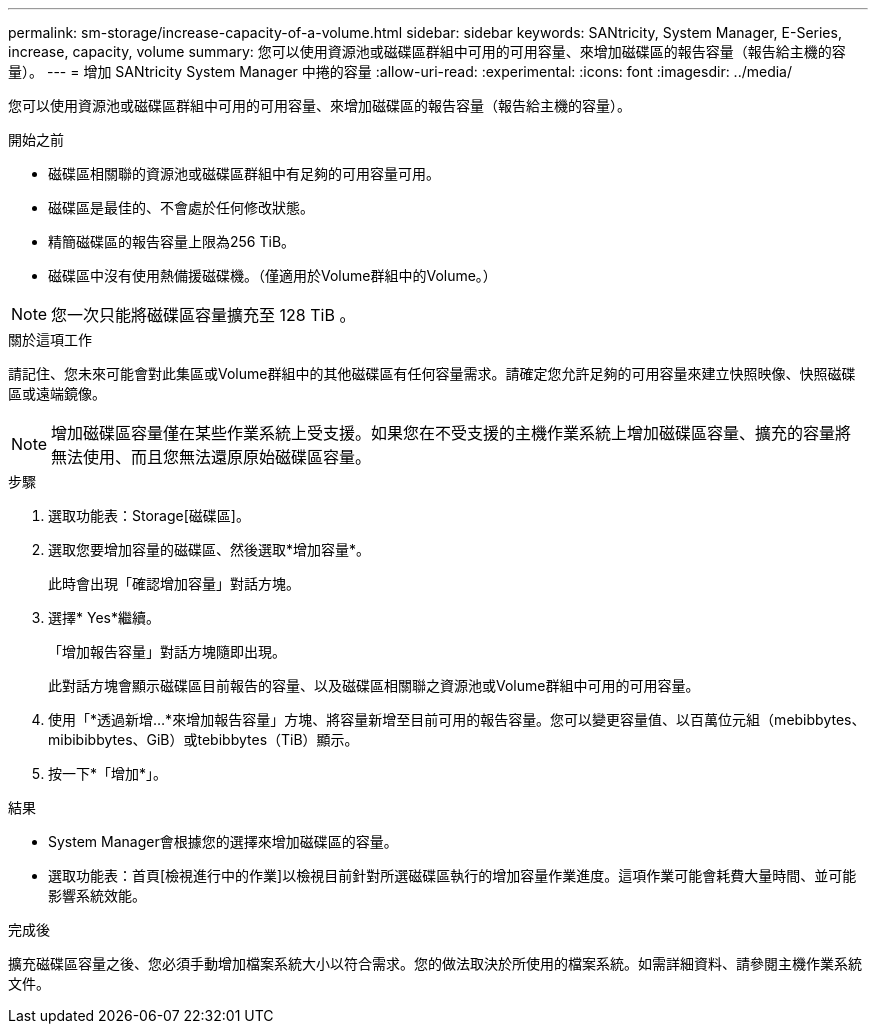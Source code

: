 ---
permalink: sm-storage/increase-capacity-of-a-volume.html 
sidebar: sidebar 
keywords: SANtricity, System Manager, E-Series, increase, capacity, volume 
summary: 您可以使用資源池或磁碟區群組中可用的可用容量、來增加磁碟區的報告容量（報告給主機的容量）。 
---
= 增加 SANtricity System Manager 中捲的容量
:allow-uri-read: 
:experimental: 
:icons: font
:imagesdir: ../media/


[role="lead"]
您可以使用資源池或磁碟區群組中可用的可用容量、來增加磁碟區的報告容量（報告給主機的容量）。

.開始之前
* 磁碟區相關聯的資源池或磁碟區群組中有足夠的可用容量可用。
* 磁碟區是最佳的、不會處於任何修改狀態。
* 精簡磁碟區的報告容量上限為256 TiB。
* 磁碟區中沒有使用熱備援磁碟機。（僅適用於Volume群組中的Volume。）



NOTE: 您一次只能將磁碟區容量擴充至 128 TiB 。

.關於這項工作
請記住、您未來可能會對此集區或Volume群組中的其他磁碟區有任何容量需求。請確定您允許足夠的可用容量來建立快照映像、快照磁碟區或遠端鏡像。

[NOTE]
====
增加磁碟區容量僅在某些作業系統上受支援。如果您在不受支援的主機作業系統上增加磁碟區容量、擴充的容量將無法使用、而且您無法還原原始磁碟區容量。

====
.步驟
. 選取功能表：Storage[磁碟區]。
. 選取您要增加容量的磁碟區、然後選取*增加容量*。
+
此時會出現「確認增加容量」對話方塊。

. 選擇* Yes*繼續。
+
「增加報告容量」對話方塊隨即出現。

+
此對話方塊會顯示磁碟區目前報告的容量、以及磁碟區相關聯之資源池或Volume群組中可用的可用容量。

. 使用「*透過新增...*來增加報告容量」方塊、將容量新增至目前可用的報告容量。您可以變更容量值、以百萬位元組（mebibbytes、mibibibbytes、GiB）或tebibbytes（TiB）顯示。
. 按一下*「增加*」。


.結果
* System Manager會根據您的選擇來增加磁碟區的容量。
* 選取功能表：首頁[檢視進行中的作業]以檢視目前針對所選磁碟區執行的增加容量作業進度。這項作業可能會耗費大量時間、並可能影響系統效能。


.完成後
擴充磁碟區容量之後、您必須手動增加檔案系統大小以符合需求。您的做法取決於所使用的檔案系統。如需詳細資料、請參閱主機作業系統文件。
